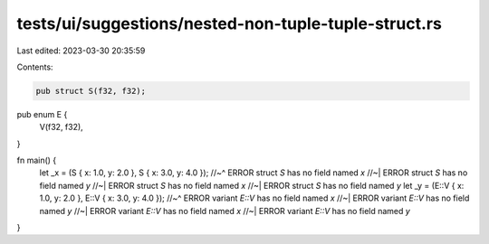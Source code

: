 tests/ui/suggestions/nested-non-tuple-tuple-struct.rs
=====================================================

Last edited: 2023-03-30 20:35:59

Contents:

.. code-block:: rs

    pub struct S(f32, f32);

pub enum E {
    V(f32, f32),
}

fn main() {
    let _x = (S { x: 1.0, y: 2.0 }, S { x: 3.0, y: 4.0 });
    //~^ ERROR struct `S` has no field named `x`
    //~| ERROR struct `S` has no field named `y`
    //~| ERROR struct `S` has no field named `x`
    //~| ERROR struct `S` has no field named `y`
    let _y = (E::V { x: 1.0, y: 2.0 }, E::V { x: 3.0, y: 4.0 });
    //~^ ERROR variant `E::V` has no field named `x`
    //~| ERROR variant `E::V` has no field named `y`
    //~| ERROR variant `E::V` has no field named `x`
    //~| ERROR variant `E::V` has no field named `y`
}


